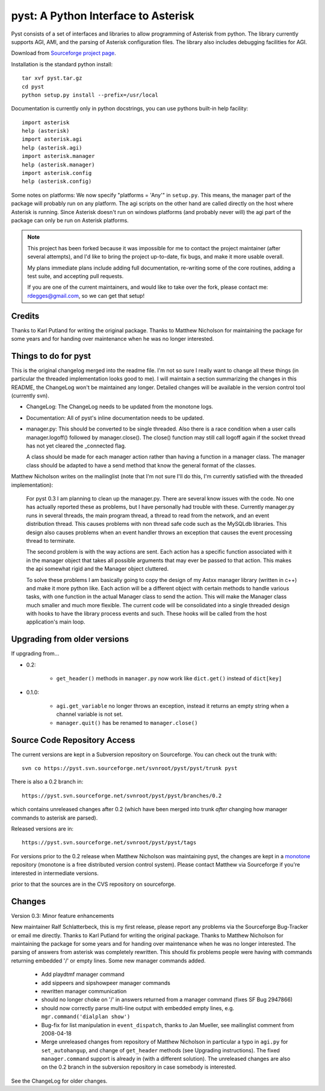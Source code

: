 pyst: A Python Interface to Asterisk
====================================

Pyst consists of a set of interfaces and libraries to allow programming of
Asterisk from python. The library currently supports AGI, AMI, and the parsing
of Asterisk configuration files. The library also includes debugging facilities
for AGI.

Download from `Sourceforge project page`_.

.. _`Sourceforge project page`: http://sourceforge.net/projects/pyst/

Installation is the standard python install::

 tar xvf pyst.tar.gz
 cd pyst
 python setup.py install --prefix=/usr/local

Documentation is currently only in python docstrings, you can use
pythons built-in help facility::

 import asterisk
 help (asterisk)
 import asterisk.agi
 help (asterisk.agi)
 import asterisk.manager
 help (asterisk.manager)
 import asterisk.config
 help (asterisk.config)

Some notes on platforms: We now specify "platforms = 'Any'" in
``setup.py``. This means, the manager part of the package will probably
run on any platform. The agi scripts on the other hand are called
directly on the host where Asterisk is running. Since Asterisk doesn't
run on windows platforms (and probably never will) the agi part of the
package can only be run on Asterisk platforms.

.. note::
	This project has been forked because it was impossible for me to contact
	the project maintainer (after several attempts), and I'd like to bring the
	project up-to-date, fix bugs, and make it more usable overall.

	My plans immediate plans include adding full documentation, re-writing some
	of the core routines, adding a test suite, and accepting pull requests.

	If you are one of the current maintainers, and would like to take over the
	fork, please contact me: rdegges@gmail.com, so we can get that setup!

Credits
-------

Thanks to Karl Putland for writing the original package.
Thanks to Matthew Nicholson for maintaining the package for some years
and for handing over maintenance when he was no longer interested.

Things to do for pyst
---------------------

This is the original changelog merged into the readme file. I'm not so
sure I really want to change all these things (in particular the
threaded implementation looks good to me). I will maintain a section
summarizing the changes in this README, the ChangeLog won't be
maintained any longer. Detailed changes will be available in the version
control tool (currently svn).

* ChangeLog:
  The ChangeLog needs to be updated from the monotone logs.

* Documentation:
  All of pyst's inline documentation needs to be updated.

* manager.py:
  This should be converted to be single threaded.  Also there is a race
  condition when a user calls manager.logoff() followed by
  manager.close().  The close() function may still call logoff again if
  the socket thread has not yet cleared the _connected flag.

  A class should be made for each manager action rather than having a
  function in a manager class.  The manager class should be adapted to
  have a send method that know the general format of the classes.

Matthew Nicholson writes on the mailinglist (note that I'm not sure I'll do
this, I'm currently satisfied with the threaded implementation):

    For pyst 0.3 I am planning to clean up the manager.py.  There are
    several know issues with the code.  No one has actually reported these
    as problems, but I have personally had trouble with these.  Currently
    manager.py runs in several threads, the main program thread, a thread to
    read from the network, and an event distribution thread.  This causes
    problems with non thread safe code such as the MySQLdb libraries.  This
    design also causes problems when an event handler throws an exception
    that causes the event processing thread to terminate.

    The second problem is with the way actions are sent.  Each action has a
    specific function associated with it in the manager object that takes
    all possible arguments that may ever be passed to that action.  This
    makes the api somewhat rigid and the Manager object cluttered.

    To solve these problems I am basically going to copy the design of my
    Astxx manager library (written in c++) and make it more python like.
    Each action will be a different object with certain methods to handle
    various tasks, with one function in the actual Manager class to send the
    action.  This will make the Manager class much smaller and much more
    flexible.  The current code will be consolidated into a single threaded
    design with hooks to have the library process events and such.  These
    hooks will be called from the host application's main loop.


Upgrading from older versions
-----------------------------

If upgrading from...

* 0.2:

   - ``get_header()`` methods in ``manager.py`` now work like
     ``dict.get()`` instead of ``dict[key]``


* 0.1.0:

   - ``agi.get_variable`` no longer throws an exception, instead it
     returns an empty string when a channel variable is not set.
   - ``manager.quit()`` has be renamed to ``manager.close()``

Source Code Repository Access
-----------------------------

The current versions are kept in a Subversion repository on Sourceforge.
You can check out the trunk with::

    svn co https://pyst.svn.sourceforge.net/svnroot/pyst/pyst/trunk pyst

There is also a 0.2 branch in::

    https://pyst.svn.sourceforge.net/svnroot/pyst/pyst/branches/0.2

which contains unreleased changes after 0.2 (which have been merged into
trunk *after* changing how manager commands to asterisk are parsed).

Released versions are in::

    https://pyst.svn.sourceforge.net/svnroot/pyst/pyst/tags

For versions prior to the 0.2 release when Matthew Nicholson was
maintaining pyst, the changes are kept in a `monotone`_ repository
(monotone is a free distributed version control system). Please contact
Matthew via Sourceforge if you're interested in intermediate versions.

.. _`monotone`: http://monotone.ca/

prior to that the sources are in the CVS repository on sourceforge.


Changes
-------

Version 0.3: Minor feature enhancements

New maintainer Ralf Schlatterbeck, this is my first release, please
report any problems via the Sourceforge Bug-Tracker or email me
directly. Thanks to Karl Putland for writing the original package.
Thanks to Matthew Nicholson for maintaining the package for some years
and for handing over maintenance when he was no longer interested.
The parsing of answers from asterisk was completely rewritten. This
should fix problems people were having with commands returning embedded
'/' or empty lines. Some new manager commands added.

 - Add playdtmf manager command
 - add sippeers and sipshowpeer manager commands
 - rewritten manager communication
 - should no longer choke on '/' in answers returned from a manager
   command (fixes SF Bug 2947866)
 - should now correctly parse multi-line output with embedded empty
   lines, e.g. ``mgr.command('dialplan show')``
 - Bug-fix for list manipulation in ``event_dispatch``, thanks to Jan
   Mueller, see mailinglist comment from 2008-04-18
 - Merge unreleased changes from repository of Matthew Nicholson
   in particular a typo in ``agi.py`` for ``set_autohangup``, and change
   of ``get_header`` methods (see Upgrading instructions). The fixed
   ``manager.command`` support is already in (with a different
   solution). The unreleased changes are also on the 0.2 branch in the
   subversion repository in case somebody is interested.

See the ChangeLog for older changes.
